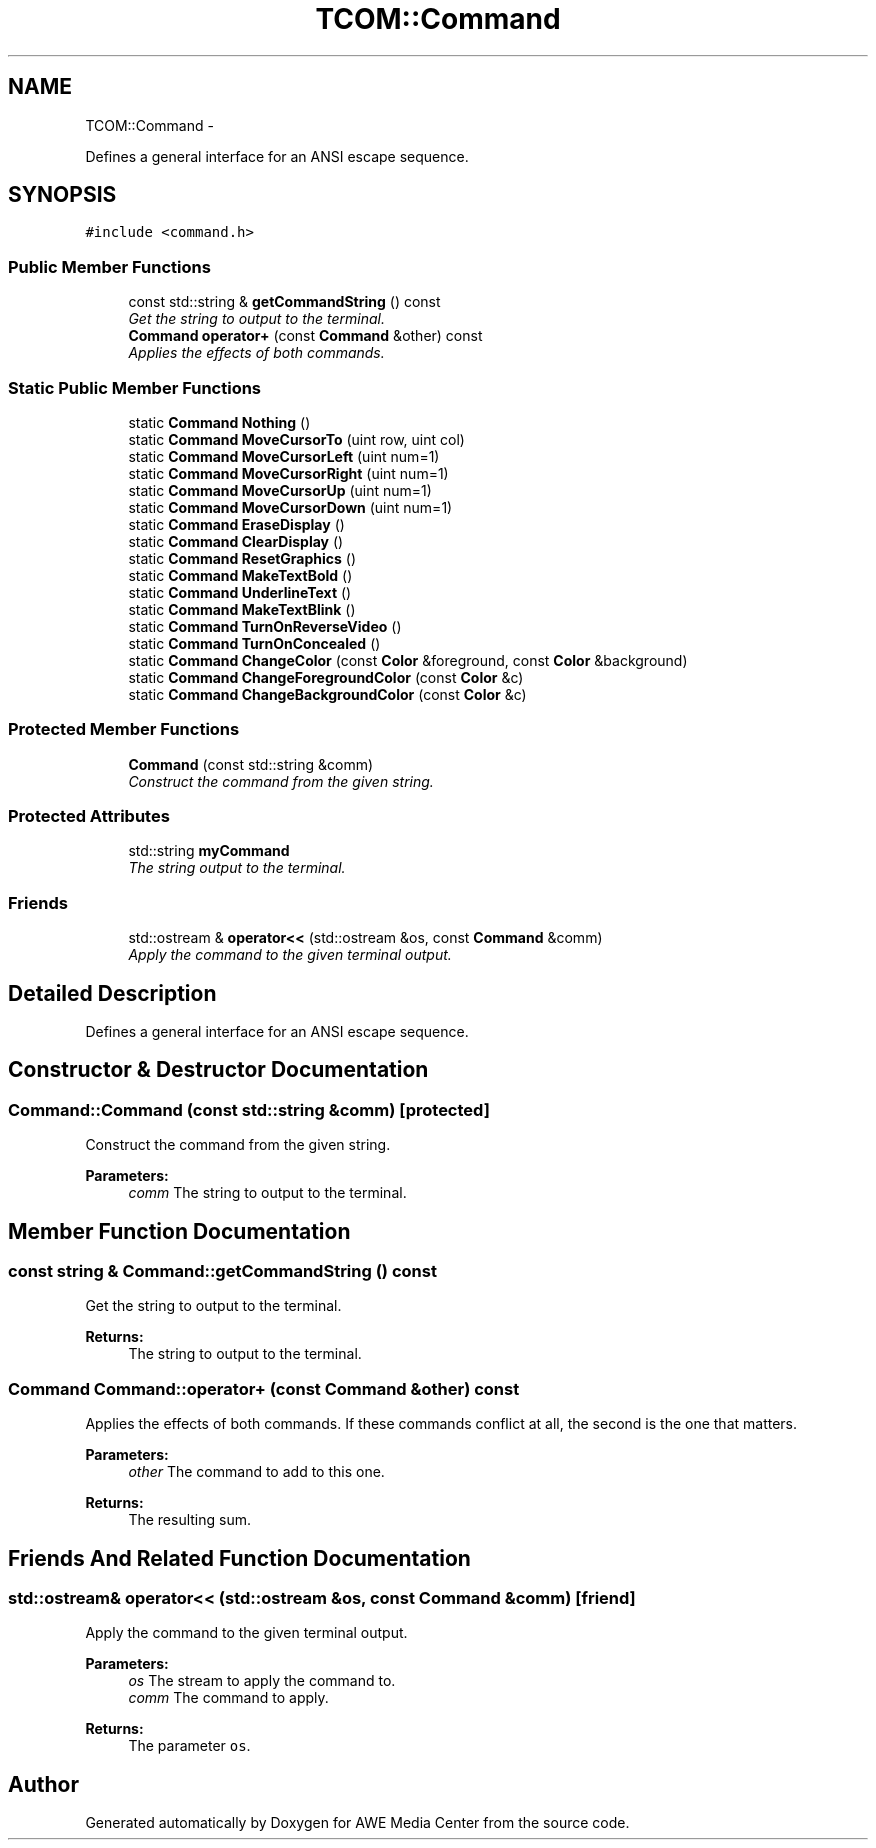 .TH "TCOM::Command" 3 "Sat May 10 2014" "Version 0.1" "AWE Media Center" \" -*- nroff -*-
.ad l
.nh
.SH NAME
TCOM::Command \- 
.PP
Defines a general interface for an ANSI escape sequence\&.  

.SH SYNOPSIS
.br
.PP
.PP
\fC#include <command\&.h>\fP
.SS "Public Member Functions"

.in +1c
.ti -1c
.RI "const std::string & \fBgetCommandString\fP () const "
.br
.RI "\fIGet the string to output to the terminal\&. \fP"
.ti -1c
.RI "\fBCommand\fP \fBoperator+\fP (const \fBCommand\fP &other) const "
.br
.RI "\fIApplies the effects of both commands\&. \fP"
.in -1c
.SS "Static Public Member Functions"

.in +1c
.ti -1c
.RI "static \fBCommand\fP \fBNothing\fP ()"
.br
.ti -1c
.RI "static \fBCommand\fP \fBMoveCursorTo\fP (uint row, uint col)"
.br
.ti -1c
.RI "static \fBCommand\fP \fBMoveCursorLeft\fP (uint num=1)"
.br
.ti -1c
.RI "static \fBCommand\fP \fBMoveCursorRight\fP (uint num=1)"
.br
.ti -1c
.RI "static \fBCommand\fP \fBMoveCursorUp\fP (uint num=1)"
.br
.ti -1c
.RI "static \fBCommand\fP \fBMoveCursorDown\fP (uint num=1)"
.br
.ti -1c
.RI "static \fBCommand\fP \fBEraseDisplay\fP ()"
.br
.ti -1c
.RI "static \fBCommand\fP \fBClearDisplay\fP ()"
.br
.ti -1c
.RI "static \fBCommand\fP \fBResetGraphics\fP ()"
.br
.ti -1c
.RI "static \fBCommand\fP \fBMakeTextBold\fP ()"
.br
.ti -1c
.RI "static \fBCommand\fP \fBUnderlineText\fP ()"
.br
.ti -1c
.RI "static \fBCommand\fP \fBMakeTextBlink\fP ()"
.br
.ti -1c
.RI "static \fBCommand\fP \fBTurnOnReverseVideo\fP ()"
.br
.ti -1c
.RI "static \fBCommand\fP \fBTurnOnConcealed\fP ()"
.br
.ti -1c
.RI "static \fBCommand\fP \fBChangeColor\fP (const \fBColor\fP &foreground, const \fBColor\fP &background)"
.br
.ti -1c
.RI "static \fBCommand\fP \fBChangeForegroundColor\fP (const \fBColor\fP &c)"
.br
.ti -1c
.RI "static \fBCommand\fP \fBChangeBackgroundColor\fP (const \fBColor\fP &c)"
.br
.in -1c
.SS "Protected Member Functions"

.in +1c
.ti -1c
.RI "\fBCommand\fP (const std::string &comm)"
.br
.RI "\fIConstruct the command from the given string\&. \fP"
.in -1c
.SS "Protected Attributes"

.in +1c
.ti -1c
.RI "std::string \fBmyCommand\fP"
.br
.RI "\fIThe string output to the terminal\&. \fP"
.in -1c
.SS "Friends"

.in +1c
.ti -1c
.RI "std::ostream & \fBoperator<<\fP (std::ostream &os, const \fBCommand\fP &comm)"
.br
.RI "\fIApply the command to the given terminal output\&. \fP"
.in -1c
.SH "Detailed Description"
.PP 
Defines a general interface for an ANSI escape sequence\&. 
.SH "Constructor & Destructor Documentation"
.PP 
.SS "Command::Command (const std::string &comm)\fC [protected]\fP"

.PP
Construct the command from the given string\&. 
.PP
\fBParameters:\fP
.RS 4
\fIcomm\fP The string to output to the terminal\&. 
.RE
.PP

.SH "Member Function Documentation"
.PP 
.SS "const string & Command::getCommandString () const"

.PP
Get the string to output to the terminal\&. 
.PP
\fBReturns:\fP
.RS 4
The string to output to the terminal\&. 
.RE
.PP

.SS "\fBCommand\fP Command::operator+ (const \fBCommand\fP &other) const"

.PP
Applies the effects of both commands\&. If these commands conflict at all, the second is the one that matters\&.
.PP
\fBParameters:\fP
.RS 4
\fIother\fP The command to add to this one\&.
.RE
.PP
\fBReturns:\fP
.RS 4
The resulting sum\&. 
.RE
.PP

.SH "Friends And Related Function Documentation"
.PP 
.SS "std::ostream& operator<< (std::ostream &os, const \fBCommand\fP &comm)\fC [friend]\fP"

.PP
Apply the command to the given terminal output\&. 
.PP
\fBParameters:\fP
.RS 4
\fIos\fP The stream to apply the command to\&. 
.br
\fIcomm\fP The command to apply\&.
.RE
.PP
\fBReturns:\fP
.RS 4
The parameter \fCos\fP\&. 
.RE
.PP


.SH "Author"
.PP 
Generated automatically by Doxygen for AWE Media Center from the source code\&.
